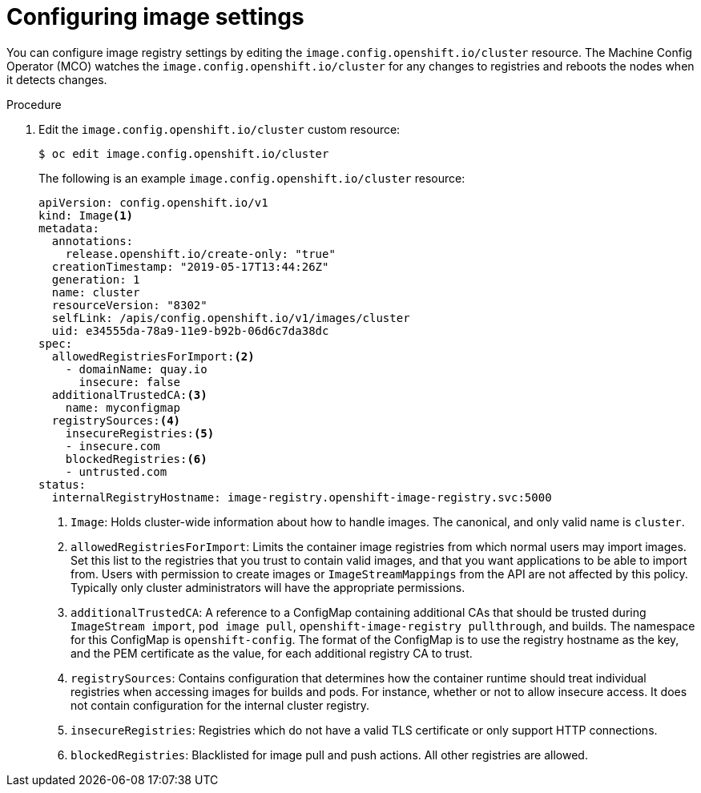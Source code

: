 // Module included in the following assemblies:
//
// * openshift_images/image-configuration.adoc

[id="images-configuration-file_{context}"]
= Configuring image settings

You can configure image registry settings by editing the
`image.config.openshift.io/cluster` resource. The
Machine Config Operator (MCO) watches the
`image.config.openshift.io/cluster` for any changes to registries
and reboots the nodes when it detects changes.

.Procedure

. Edit the `image.config.openshift.io/cluster` custom resource:
+
----
$ oc edit image.config.openshift.io/cluster
----
+
The following is an example `image.config.openshift.io/cluster` resource:
+
[source,yaml]
----
apiVersion: config.openshift.io/v1
kind: Image<1>
metadata:
  annotations:
    release.openshift.io/create-only: "true"
  creationTimestamp: "2019-05-17T13:44:26Z"
  generation: 1
  name: cluster
  resourceVersion: "8302"
  selfLink: /apis/config.openshift.io/v1/images/cluster
  uid: e34555da-78a9-11e9-b92b-06d6c7da38dc
spec:
  allowedRegistriesForImport:<2>
    - domainName: quay.io
      insecure: false
  additionalTrustedCA:<3>
    name: myconfigmap
  registrySources:<4>
    insecureRegistries:<5>
    - insecure.com
    blockedRegistries:<6>
    - untrusted.com
status:
  internalRegistryHostname: image-registry.openshift-image-registry.svc:5000
----
<1> `Image`: Holds cluster-wide information about how to handle images. The
canonical, and only valid name is `cluster`.
<2> `allowedRegistriesForImport`: Limits the container image registries from which
normal users may import images. Set this list to the registries that you trust
to contain valid images, and that you want applications to be able to
import from. Users with permission to create images or `ImageStreamMappings`
from the API are not affected by this policy. Typically only cluster
administrators will have the appropriate permissions.
<3> `additionalTrustedCA`: A reference to a ConfigMap containing additional CAs that
should be trusted during `ImageStream import`, `pod image pull`,
`openshift-image-registry pullthrough`, and builds. The namespace for this ConfigMap is
`openshift-config`. The format of the ConfigMap is to use the registry hostname
as the key, and the PEM certificate as the value, for each additional registry CA to
trust.
<4> `registrySources`: Contains configuration that determines how the container
runtime should treat individual registries when accessing images for builds and
pods. For instance, whether or not to allow insecure access. It does not contain
configuration for the internal cluster registry.
<5> `insecureRegistries`: Registries which do not have a valid TLS certificate or
only support HTTP connections.
<6> `blockedRegistries`: Blacklisted for image pull and push actions. All other
registries are allowed.

